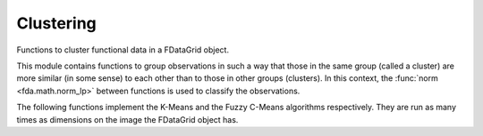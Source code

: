 Clustering
==========

Functions to cluster functional data in a FDataGrid object.

This module contains functions to group observations in such a way that those in the same group (called a cluster)
are more similar (in some sense) to each other than to those in other groups (clusters). In this context, the
:func:`norm <fda.math.norm_lp>` between functions is used to classify the observations.

The following functions implement the K-Means and the Fuzzy C-Means algorithms respectively. They are run as many
times as dimensions on the image the FDataGrid object has.

.. autosummary::
   :toctree: autosummary

   fda.clustering.clustering
   fda.clustering.fuzzy_clustering


